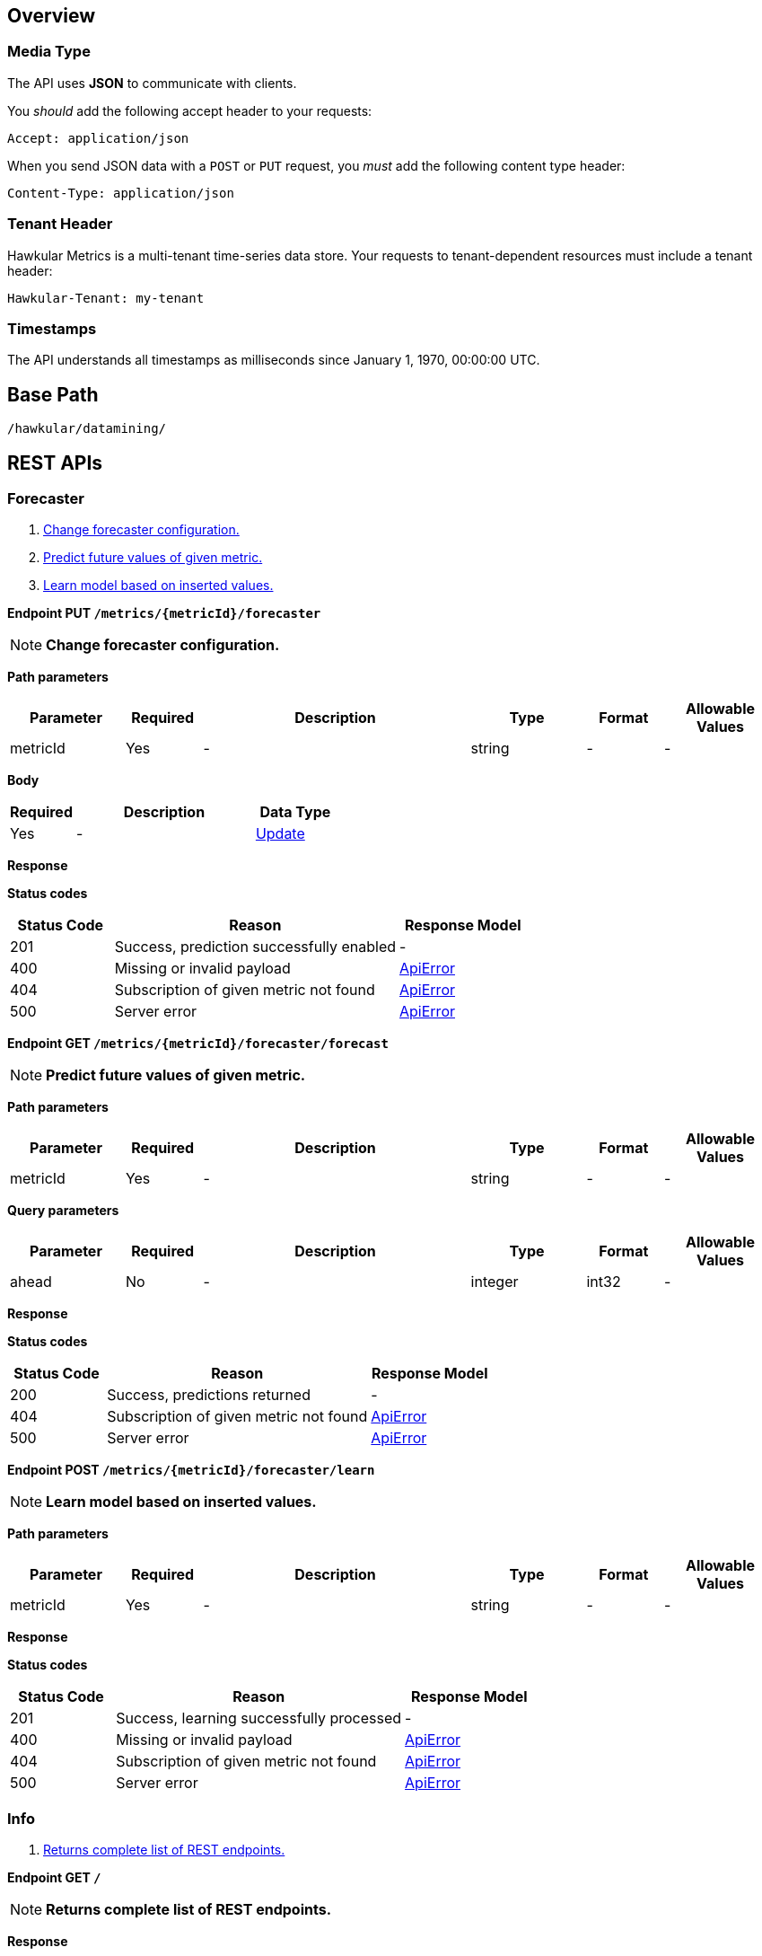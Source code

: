 
== Overview

=== Media Type

The API uses *JSON* to communicate with clients.

You _should_ add the following accept header to your requests:

----
Accept: application/json
----

When you send JSON data with a `POST` or `PUT` request, you _must_ add the following content type header:

----
Content-Type: application/json
----

=== Tenant Header

Hawkular Metrics is a multi-tenant time-series data store. Your requests to tenant-dependent resources must include
a tenant header:

----
Hawkular-Tenant: my-tenant
----

=== Timestamps

The API understands all timestamps as milliseconds since January 1, 1970, 00:00:00 UTC.



== Base Path
`/hawkular/datamining/`

== REST APIs


=== Forecaster
. link:#++PUT__metrics__metricId__forecaster++[Change forecaster configuration.]
. link:#++GET__metrics__metricId__forecaster_forecast++[Predict future values of given metric.]
. link:#++POST__metrics__metricId__forecaster_learn++[Learn model based on inserted values.]


==============================================

[[PUT__metrics__metricId__forecaster]]
*Endpoint PUT `/metrics/{metricId}/forecaster`*

NOTE: *Change forecaster configuration.* +




*Path parameters*

[cols="15,^10,35,^15,^10,^15", options="header"]
|=======================
|Parameter|Required|Description|Type|Format|Allowable Values

|metricId|Yes|-|string|-|-

|=======================



*Body*

[cols="^20,55,^25", options="header"]
|=======================
|Required|Description|Data Type

|Yes|-|<<Update>>

|=======================



*Response*

*Status codes*
[cols="^20,55,^25", options="header"]
|=======================
|Status Code|Reason|Response Model

|201|Success, prediction successfully enabled|-
|400|Missing or invalid payload|<<ApiError>>
|404|Subscription of given metric not found|<<ApiError>>
|500|Server error|<<ApiError>>

|=======================



==============================================




==============================================

[[GET__metrics__metricId__forecaster_forecast]]
*Endpoint GET `/metrics/{metricId}/forecaster/forecast`*

NOTE: *Predict future values of given metric.* +




*Path parameters*

[cols="15,^10,35,^15,^10,^15", options="header"]
|=======================
|Parameter|Required|Description|Type|Format|Allowable Values

|metricId|Yes|-|string|-|-

|=======================



*Query parameters*

[cols="15,^10,35,^15,^10,^15", options="header"]
|=======================
|Parameter|Required|Description|Type|Format|Allowable Values

|ahead|No|-|integer|int32|-

|=======================



*Response*

*Status codes*
[cols="^20,55,^25", options="header"]
|=======================
|Status Code|Reason|Response Model

|200|Success, predictions returned|-
|404|Subscription of given metric not found|<<ApiError>>
|500|Server error|<<ApiError>>

|=======================



==============================================




==============================================

[[POST__metrics__metricId__forecaster_learn]]
*Endpoint POST `/metrics/{metricId}/forecaster/learn`*

NOTE: *Learn model based on inserted values.* +




*Path parameters*

[cols="15,^10,35,^15,^10,^15", options="header"]
|=======================
|Parameter|Required|Description|Type|Format|Allowable Values

|metricId|Yes|-|string|-|-

|=======================



*Response*

*Status codes*
[cols="^20,55,^25", options="header"]
|=======================
|Status Code|Reason|Response Model

|201|Success, learning successfully processed|-
|400|Missing or invalid payload|<<ApiError>>
|404|Subscription of given metric not found|<<ApiError>>
|500|Server error|<<ApiError>>

|=======================



==============================================


=== Info
. link:#++GET__++[Returns complete list of REST endpoints.]


==============================================

[[GET__]]
*Endpoint GET `/`*

NOTE: *Returns complete list of REST endpoints.* +




*Response*

*Status codes*
[cols="^20,55,^25", options="header"]
|=======================
|Status Code|Reason|Response Model

|default|successful operation|-

|=======================



==============================================


=== Subscription
. link:#++GET__metrics++[Get all subscriptions of tenant.]
. link:#++POST__metrics++[Subscribe metric for prediction.]
. link:#++DELETE__metrics__id_++[Deletes subscription of given metric.]
. link:#++PUT__metrics__id_++[Modify metric metadata.]
. link:#++GET__metrics__metricId_++[Get a concrete subscription.]


==============================================

[[GET__metrics]]
*Endpoint GET `/metrics`*

NOTE: *Get all subscriptions of tenant.* +




*Response*

*Status codes*
[cols="^20,55,^25", options="header"]
|=======================
|Status Code|Reason|Response Model

|200|Success|-
|404|Subscription for given metric not found|<<ApiError>>
|500|Server error|<<ApiError>>

|=======================



==============================================




==============================================

[[POST__metrics]]
*Endpoint POST `/metrics`*

NOTE: *Subscribe metric for prediction.* +




*Body*

[cols="^20,55,^25", options="header"]
|=======================
|Required|Description|Data Type

|Yes|-|<<RestBlueprint>>

|=======================



*Response*

*Status codes*
[cols="^20,55,^25", options="header"]
|=======================
|Status Code|Reason|Response Model

|201|Success, prediction successfully enabled|-
|400|Missing or invalid payload|<<ApiError>>
|409|Subscription for given metric already enabled|<<ApiError>>
|500|Server error|<<ApiError>>

|=======================



==============================================




==============================================

[[DELETE__metrics__id_]]
*Endpoint DELETE `/metrics/{id}`*

NOTE: *Deletes subscription of given metric.* +




*Path parameters*

[cols="15,^10,35,^15,^10,^15", options="header"]
|=======================
|Parameter|Required|Description|Type|Format|Allowable Values

|id|Yes|-|string|-|-

|=======================



*Response*

*Status codes*
[cols="^20,55,^25", options="header"]
|=======================
|Status Code|Reason|Response Model

|204|Success, Model successfully disabled|-
|400|Missing or invalid payload|<<ApiError>>
|404|Model for given metric not found|<<ApiError>>
|500|Server error|<<ApiError>>

|=======================



==============================================




==============================================

[[PUT__metrics__id_]]
*Endpoint PUT `/metrics/{id}`*

NOTE: *Modify metric metadata.* +




*Path parameters*

[cols="15,^10,35,^15,^10,^15", options="header"]
|=======================
|Parameter|Required|Description|Type|Format|Allowable Values

|id|Yes|-|string|-|-

|=======================



*Body*

[cols="^20,55,^25", options="header"]
|=======================
|Required|Description|Data Type

|Yes|-|<<Update>>

|=======================



*Response*

*Status codes*
[cols="^20,55,^25", options="header"]
|=======================
|Status Code|Reason|Response Model

|201|Success, prediction successfully enabled|-
|400|Missing or invalid payload|<<ApiError>>
|409|Subscription for given metric already enabled|<<ApiError>>
|500|Server error|<<ApiError>>

|=======================



==============================================




==============================================

[[GET__metrics__metricId_]]
*Endpoint GET `/metrics/{metricId}`*

NOTE: *Get a concrete subscription.* +




*Path parameters*

[cols="15,^10,35,^15,^10,^15", options="header"]
|=======================
|Parameter|Required|Description|Type|Format|Allowable Values

|metricId|Yes|-|string|-|-

|=======================



*Response*

*Status codes*
[cols="^20,55,^25", options="header"]
|=======================
|Status Code|Reason|Response Model

|200|Success|-
|404|Subscription for given metric not found|<<ApiError>>
|500|Server error|<<ApiError>>

|=======================



==============================================


== Data Types



[[ApiError]]
=== ApiError
[cols="15,^10,35,^15,^10,^15", options="header"]
|=======================
|Name|Required|Description|Type|Format|Allowable Values

|errorMsg|No|-|string|-|-

|=======================


[[ConceptDriftStrategy]]
=== ConceptDriftStrategy
[cols="15,^10,35,^15,^10,^15", options="header"]
|=======================
|Name|Required|Description|Type|Format|Allowable Values


|=======================


[[RestBlueprint]]
=== RestBlueprint
[cols="15,^10,35,^15,^10,^15", options="header"]
|=======================
|Name|Required|Description|Type|Format|Allowable Values

|collectionInterval|No|-|integer|int64|-
|metricId|No|-|string|-|-

|=======================


[[Update]]
=== Update
[cols="15,^10,35,^15,^10,^15", options="header"]
|=======================
|Name|Required|Description|Type|Format|Allowable Values

|conceptDriftStrategy|No|-|null|-|-
|ic|No|-|string|-|AIC, AICc, BIC
|modelToUse|No|-|string|-|SimpleExponentialSmoothing, DoubleExponentialSmoothing, TripleExponentialSmoothing
|period|No|-|integer|int32|-
|windowSize|No|-|integer|int32|-

|=======================


